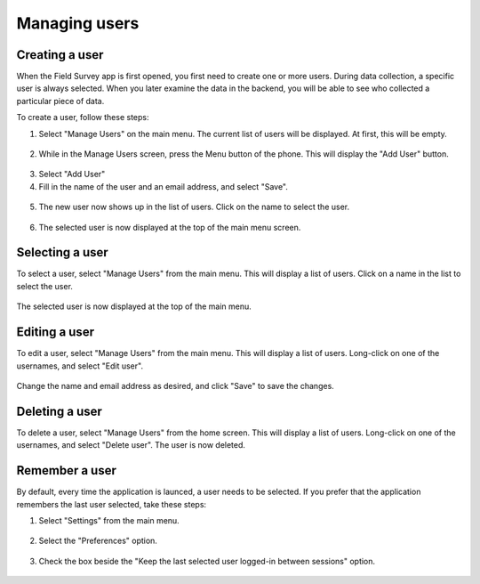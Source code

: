 Managing users
=================

Creating a user
-------------------
When the Field Survey app is first opened, you first need to create one or more users. During data collection, a specific user is always selected. When you later examine the data in the backend, you will be able to see who collected a particular piece of data.

To create a user, follow these steps:

1. Select "Manage Users" on the main menu. The current list of users will be displayed. At first, this will be empty.

.. figure:: img/7-manage-users-0-arrow.gif
   :width: 200 px
   :alt: image of phone
   :align: center	
	

2. While in the Manage Users screen, press the Menu button of the phone. This will display the "Add User" button.

.. figure:: img/7-manage-users-1-arrow.gif
   :width: 200 px
   :alt: image of phone
   :align: center	

3. Select "Add User"

4. Fill in the name of the user and an email address, and select "Save".

.. figure:: img/7-manage-users-2.png
   :width: 200 px
   :alt: image of phone
   :align: center	

5. The new user now shows up in the list of users. Click on the name to select the user.

.. figure:: img/7-manage-users-3-arrow.gif
   :width: 200 px
   :alt: image of phone
   :align: center

6. The selected user is now displayed at the top of the main menu screen.

.. figure:: img/7-manage-users-4-arrow.gif
   :width: 200 px
   :alt: image of phone
   :align: center



Selecting a user
-------------------
To select a user, select "Manage Users" from the main menu. This will display a list of users.
Click on a name in the list to select the user.

.. figure:: img/7-manage-users-3-arrow.gif
   :width: 200 px
   :alt: image of phone
   :align: center

The selected user is now displayed at the top of the main menu.

.. figure:: img/7-manage-users-4-arrow.gif
   :width: 200 px
   :alt: image of phone
   :align: center

Editing a user
------------------
To edit a user, select "Manage Users" from the main menu. This will display a list of users. Long-click on one of the usernames, and select "Edit user". 

.. figure:: img/7-manage-users-5-arrow.gif
   :width: 200 px
   :alt: image of phone
   :align: center

Change the name and email address as desired, and click "Save" to save the changes.

.. figure:: img/7-manage-users-6.png
   :width: 200 px
   :alt: image of phone
   :align: center

Deleting a user
-----------------
To delete a user, select "Manage Users" from the home screen. This will display a list of users. Long-click on one of the usernames, and select "Delete user". The user is now deleted. 

.. figure:: img/7-manage-users-5a-arrow.gif
   :width: 200 px
   :alt: image of phone
   :align: center


Remember a user
------------------
By default, every time the application is launced, a user needs to be selected. If you prefer that the application remembers the last user selected, take these steps:

1. Select "Settings" from the main menu.

.. figure:: img/7-manage-users-7-arrow.gif
   :width: 200 px
   :alt: image of phone
   :align: center

2. Select the "Preferences" option.

.. figure:: img/7-manage-users-8-arrow.gif
   :width: 200 px
   :alt: image of phone
   :align: center
   
3. Check the box beside the "Keep the last selected user logged-in between sessions" option.

.. figure:: img/7-manage-users-9-arrow.gif
   :width: 200 px
   :alt: image of phone
   :align: center







